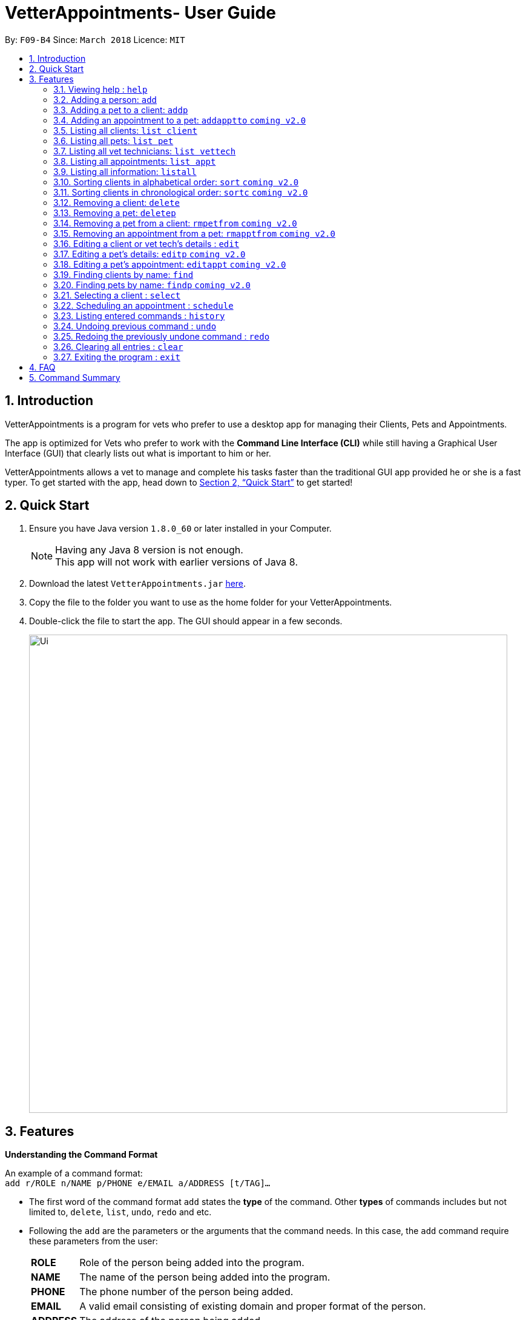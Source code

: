 = VetterAppointments- User Guide
:toc:
:toc-title:
:toc-placement: preamble
:sectnums:
:imagesDir: images
:stylesDir: stylesheets
:xrefstyle: full
:experimental:
ifdef::env-github[]
:tip-caption: :bulb:
:note-caption: :information_source:
endif::[]
:repoURL: https://github.com/CS2103JAN2018-F09-B4/main

By: `F09-B4`      Since: `March 2018`      Licence: `MIT`

== Introduction

VetterAppointments is a program for vets who prefer to use a desktop app for managing their Clients, Pets and Appointments. +

The app is optimized for Vets who prefer to work with the *Command Line Interface (CLI)* while still having a Graphical User Interface (GUI) that clearly lists out what is important to him or her. +

VetterAppointments allows a vet to manage and complete his tasks faster than the traditional GUI app provided he or she is a fast typer. To get started with the app, head down to <<Quick Start>> to get started!

== Quick Start

.  Ensure you have Java version `1.8.0_60` or later installed in your Computer.
+
[NOTE]
Having any Java 8 version is not enough. +
This app will not work with earlier versions of Java 8.
+
.  Download the latest `VetterAppointments.jar` link:{repoURL}/releases[here].
.  Copy the file to the folder you want to use as the home folder for your VetterAppointments.
.  Double-click the file to start the app. The GUI should appear in a few seconds.
+
image::Ui.png[width="790"]

[[Features]]
== Features

====
*Understanding the Command Format*

An example of a command format: +
`add r/ROLE n/NAME p/PHONE e/EMAIL a/ADDRESS [t/TAG]...`

* The first word of the command format `add` states the *type* of the command. Other *types* of commands includes but not limited to, `delete`, `list`, `undo`, `redo` and etc.

* Following the `add` are the parameters or the arguments that the command needs. In this case, the `add` command require these parameters from the user:
+

[horizontal]
*ROLE*:: Role of the person being added into the program. +
*NAME*:: The name of the person being added into the program. +
*PHONE*:: The phone number of the person being added. +
*EMAIL*:: A valid email consisting of existing domain and proper format of the person. +
*ADDRESS*:: The address of the person being added. +
*TAGS*:: (OPTIONAL)

* Parameters in uppercase states that the argument needs to be supplied by the user. They have a prefix on them like r/, n/, p/, e/, a/ and t/ that needs to be typed by the user. These prefixes tells the program the different parameter types.

* Parameters enclosed by square brackets like [t/TAG] suggests that the argument is *optional*. +
The user may choose to omit the parameter or add it.

* Parameters with ... appended to it, for example [t/TAG]... suggests that the parameter can be added multiple times. +
If the user chooses to do, he or she *should not* omit the prefix of the argument, for this instance, t/. +

* Parameters of the commands can be typed in any order that the user chooses as long as the prefix of the argument is not omitted.

====
'''
=== Viewing help : `help`

Command format: `help` +

Upon entering the `help` command, a User Guide manual will pop up displaying the available commands for the user. +

.A User Guide display upon entering `help` command. +
image::user_guide.PNG[width="790"]


=== Adding a person: `add`

Command format: `add r/ROLE n/NAME p/PHONE_NUMBER e/EMAIL a/ADDRESS [t/TAG]...` +


The `add` command will insert a new person's details into the program. The command expects these parameters when adding a new person: +

[horizontal]
*ROLE*:: VetterAppointment expects a role to be either a *VetTechnician* or a *Client*. +
*NAME*:: A name must be provided by the user for the person to be added. +
*PHONE*:: A phone number consisting of only numbers must be supplied by the user. +
*EMAIL*:: A valid email address must be provided with a valid domain and format. +
*ADDRESS*:: An address for the person to be added must be supplied by the user. +
*TAGS*:: The tags for the person to be added. This field can be omitted and used multiple times and should not contain any spaces. +

Here are some valid examples on how to use the `add` command:

* `add r/Client n/Alice Peterson p/91234567 e/alicepeter@email.com a/Blk 123, Bedok Reservoir St24` +
The user omits the tag parameters.
* `add r/Client n/Bradly Cooper p/91234567 e/bradlycooper@email.com t/friend t/dog_whisperer a/Blk 123, Bedok Reservoir St24` +
The user adds multiple tags.
* `add r/VetTechnician p/91234567 n/Carley Riady a/Blk 123, Bedok Reservoir St24 t/friend t/part_timer e/carlyriady@email.com` +
The user chooses to re-order the parameter of the command. +

=== Adding a pet to a client: `addp`

Command format: `addp pn/PET_NAME pa/PET_AGE pg/PET_GENDER t/PET_TAG...` +

The `addp` command adds a pet to the program.
The command expects these parameters when adding a pet to a client: +

[horizontal]
*PET NAME*:: The name of the pet to be added to a client must be supplied by the user. +
*PET AGE*:: The age of the pet must be supplied by the user. It must contain only numbers. +
*PET GENDER*:: The gender of the pet must be supplied by the user. It can only be male or female. +
*PET TAGS*:: The pet tags should be supplied by the user. Pet tags will represent the species and breed of the pet.

Here are some valid examples on how to use the `addp` command: +

* `addp pn/Garfield pa/10 pg/M t/cat t/tabby` +
The user chooses to add Garfield of age 10 and is a male. Garfield is a cat and a tabby. +
* `addp pn/Scooby Doo pa/5 pg/M t/dog t/great_dane` +
The user chooses to add another pet called Scooby Doo of age 5 and is a male. Scooby Doo is a dog and a great dane.

=== Adding an appointment to a pet: `addapptto` `coming v2.0`

Command format: `addapptto n/CLIENT_NAME pn/PET_NAME date/DATE (DD.MM.YYYY) time/TIME (HHMM) vettech/VET_TECHNICIAN_NAME cmt/COMMENTS` +

The `addapptto` command adds an appointment to a pet in the program. A pet should have only one appointment linked to it. +
The command expects these parameters when adding an appointment to a pet: +

[horizontal]
*CLIENT NAME*:: The name of the client of the pet name. +
*PET NAME*:: The name of an existing pet must be supplied by the user. +
*DATE*:: The date of the appointment must be supplied by the user in this format: DD/MM/YYYY +
*TIME*:: The time of the appointment must be supplied by the user in this format: HHMM +
*VET TECHNICIAN NAME*:: The name of the vet technician that is in-charge of the appointment. +
*COMMENTS*:: Comments must be supplied by the user to describe the kind of appointment. +

Here are some valid examples on using the `addapptto` command: +

* `addapptto n/Alice Peterson pn/Garfield date/01.02.2018 time/1430 vettech/Bob cmt/Sterilize the cat` +
The user chooses to add an appointment to Alice Peterson's pet called Garfield on 01.02.2018 at 1430HRS. Bob is the vet tech in-charge of this appointment, which is to sterilize Garfield.

=== Listing all clients: `list client`

Command format: `list client` +

The `list client` command will display all clients that are stored in the program.
It automatically switches to the client view tab so you can view all your clients at a glance.

=== Listing all pets: `list pet`

Command format: `list pet` +

The `list pet` command will display all pets that are stored in the program.
It automatically switches to the pet view tab so you can view all your pets at a glance.

=== Listing all vet technicians: `list vettech`

Command format: `list vettech` +

The `list vettech` command will display all vet technicians that are stored in the program.
It automatically switches to the vet technician tab so that you can view them at a glance.

=== Listing all appointments: `list appt`

Command format: `list appt` +

The `list appt` command will display all appointments that are pending for the user.
The list sorts upcoming appointments by date and then by time.

=== Listing all information: `listall`

Command format: `listall INDEX` +

The `listall` command will display all pets and appointments that are tagged to a client.
The command expects this parameter when called: +

[horizontal]
*INDEX*:: The index of the client that you wish to view the details of. This must be supplied by the user. +

Here is an example of using the command `listall`: +

* `listall 1`  +
Suppose there is only one client in the program and is stored at index 1. This command will then display all the information regarding the person at index one. +

=== Sorting clients in alphabetical order: `sort` `coming v2.0`

Command format: `sort` +

The `sort` command will sort all existing clients in the program in alphabetical order. By default, the program displays the list clients in chronological order. +

=== Sorting clients in chronological order: `sortc` `coming v2.0`

Command format: `sortc` +

The `sortc` command will sort all existing clients in the program in most recently added. This is the default ordering that is displayed in the program. +

=== Removing a client: `delete`

Command format: `delete INDEX` +

The `delete` command will remove a client from the program. Executing this command will remove all the pets associated to the client. +
The command expects this parameter when called: +

[horizontal]
*INDEX*:: The client's index in the program. This must be supplied by the user.

Here is an example of using the command `delete`: +

* `delete 1` +
Suppose there is only one person in the program called Alice Peterson and she has Garfield and Scooby Doo as her associated pets. This command will remove Alice, Garfield and Scooby Doo from the program.

=== Removing a pet: `deletep`

Command format: `deletep INDEX` +

The `deletep` command will remove a pet from the program. Executing this command will remove the pet from the program. +
The command expects this parameter when called: +

[horizontal]
*INDEX*:: The client's index in the program. This must be supplied by the user.

Here is an example of using the command `deletep`: +

* `deletep 1` +
Suppose there is only one pet in the program called Garfield, Garfield will be entirely removed from the program.

=== Removing a pet from a client: `rmpetfrom` `coming v2.0`

Command format: `rmpetfrom n/CLIENT_NAME pn/PET_NAME` +

The `rmpetfrom` command will remove a pet from a client. Once a pet is removed, the appointment (if any) associated to that pet will also be removed. The command expects these parameters when called: +

[horizontal]
*CLIENT NAME*:: The pet's client name to be removed. This must be supplied by the user. +
*PET NAME*:: The pet name of the specified client's name. This must be supplied by the user. +

Here is an example of using the command `rmpetfrom`: +

* `rmpetfrom n/Alice Peterson pn/Garfield` +
When this command is executed, Garfield, which is Alice Peterson's pet will be removed from the program. The appointment associated to Garfield will also be removed.

=== Removing an appointment from a pet: `rmapptfrom` `coming v2.0`

Command format: `rmapptfrom n/CLIENT_NAME pn/PET_NAME`

The `rmapptfrom` command removes an associated appointment from a pet. The command parameters are the same as `rmpetfrom`, see <<Removing a pet from a client: `rmpetfrom`>>. The command expects these parameters: +

[horizontal]
*CLIENT NAME*:: The pet's client name to be removed. This must be supplied by the user. +
*PET NAME*:: The pet name of the specified client's name. This must be supplied by the user. +

Here is an exammple of using the command `rmapptfrom`: +

* `rmpetfrom n/Bradly Cooper pn/Scooby Doo` +
When this command is executed, Scooby's Doo which is Bradly Cooper's pet's appointment will be removed.


=== Editing a client or vet tech's details : `edit`

Command format: `edit INDEX [n/ROLE] [n/NAME] [p/PHONE] [e/EMAIL] [a/ADDRESS] [t/TAG]...`

The `edit` command amends the detail of an existing person. The details of the specified person's index will be replaced with the supplied parameters from the user. The existing details will be override. The command expects these parameters: +
[horizontal]
*INDEX*:: The index of the person that the user wants to edit. It must be supplied by the user.
*ROLE*:: The new role of the person that the user wants. It need not be supplied by the user.
*NAME*:: The new name of the person that the user wants. It need not be supplied by the user.
*PHONE*:: The new phone number of the person that the user wants. It need not be supplied by the user.
*EMAIL*:: The new email of the person that the user wants. It need not be supplied by the user.
*ADDRESS*:: The new address of the person that the user wants. It need not be supplied by the user.
*TAGS*:: (OPTIONAL)

The `edit` command is very similar to the `add` command. Here are some examples on using the command: +

* `edit 1 n/VetTechnician e/newemail@email.com a/Blk 123, Clementi Ave 3 t/friend t/part_timer` +
Here the user chooses to amend person 1 and changed the person's role, email, address and tags.
* `edit 1 n/Client` +
Here the user chooses to only change the role of the person specified at index 1 and omits the remaining parameters.

=== Editing a pet's details: `editp` `coming v2.0`

Command format: `editp INDEX [pn/PET_NAME] [pa/PET_AGE] [pg/PET_GENDER] [t/PET_TAGS]...`

Similar to the `edit` command, the `editp` command amends the details of a specified pet of the specified owner. The command expects these parameters when executing: +

[horizontal]
*INDEX*:: The index of the pet that the user wants to amend. This must be supplied by the user.
*PET NAME*:: The new pet name the user wants to change. It need not be supplied by the user.
*PET AGE*:: The new pet age the user wants to change. It need not be supplied by the user.
*PET GENDER*:: The new pet gender the user wants to change. It need not be supplied by the user.
*PET TAGS*:: (OPTIONAL)

Here is an example of using the `editp` command: +

* `editp 1 pn/Jerry pa/2 pg/M` +
The user chooses to edit the pet of the first index and changed the existing name, age and gender to Jerry, 2 and male.

=== Editing a pet's appointment: `editappt` `coming v2.0`

Command format: `editappt n/CLIENT_NAME pn/PET_NAME [date/DATE (DD.MM.YYYY)] [time/TIME (HHMM)] [vettech/VET_TECHNICIAN_NAME] [cmt/COMMENTS]`

The `editappt` command edits the appointment date and detail of an existing pet. The command expects these parameters when executing: +

[horizontal]
*CLIENT NAME*:: The name of the pet's owner. This must be supplied by the user.
*PET NAME*:: The name of the pet. This must be supplied by the user.
*DATE*:: The new date of the new appointment in DD.MM.YYYY format. It need not be supplied by the user.
*TIME*:: The time of the new appointment in HHMM format. It need not be supplied by the user.
*VET TECHNICIAN*:: The name of the new vet technician in-charged of the new appointment. It need not be supplied by the user.
*COMMENTS*:: The new comments for the appointment. It need not be supplied by the user.


=== Finding clients by name: `find`

Command format: `find KEYWORD`

The `find` command displays all existing clients containing the keyword. The command expeccts these parameters: +

[horizontal]
*KEYWORD*:: The keyword to find the client. It must be supplied by the user.

Here is an example on how to use the `find` command: +

* `find alice` +
The user used the keyword alice to find all clients containing the word alice in their names.

[TIP]
The keyword is case insensitive.This means typing, "ALICE", "alice" or 'AlIcE" will result in the same output.

=== Finding pets by name: `findp` `coming v2.0`

Command format: `findp KEYWORD`

The `findp` command is similar to the `find` command. See <<Finding clients by name: `find`>>. The `findp` command displays all existing pets containing the keyword. The command expects these parameters:

[horizontal]
*KEYWORD*:: The keyword to find the pet. It must be supplied by the user.

Here is an example on how to use the command: +

* `findp Garf`
The user used the keyword Garf to find all pets containing the word Garf.
[TIP]
The keyword is case insensitive. This means typing, "GARF", "garf" or "GaRf" will result in the same output.


=== Selecting a client : `select`

Command format: `select INDEX` +

The `select` command selects the client identified by the index number. The command expects this parameter: +

[horizontal]
*INDEX*:: The index of the client that the user wants to amend. It must be supplied by the user.

Here is an example on using the command: +

* `select 1`

=== Scheduling an appointment : `schedule`

Schedules an appointment by specifying the date and time.
Format: schedule da/DATE tm/TIME

[NOTE]
====
The format for date should follow DD/MM/YYYY and for time should follow HHMM.
====

Examples:

* `schedule da/10/10/2018 tm/1500` +
Schedules an appointment on 10th October 2018 at 15:00.

=== Listing entered commands : `history`

Command format: `history` +

Lists all the commands that you have entered in reverse chronological order. +

[TIP]
====
Pressing the kbd:[&uarr;] and kbd:[&darr;] arrows will display the previous and next input respectively in the command box.
====

// tag::undoredo[]
=== Undoing previous command : `undo`

Command format: `undo` +

Restores the address book to the state before the previous _undoable_ command was executed. +

[NOTE]
====
Undoable commands: those commands that modify the address book's content: +
`add` `addp` `addapptto` `sort` `sortc` `rmc` `rmpetfrom` `rmapptfrom` `edit` `editp` `editappt` `clear`
====

=== Redoing the previously undone command : `redo`

Format: `redo` +

Reverses the most recent `undo` command. +

[NOTE]
====
Undoable commands: those commands that modify the address book's content: +
`add` `addp` `addapptto` `sort` `sortc` `rmc` `rmpetfrom` `rmapptfrom` `edit` `editp` `editappt` `clear`
====

=== Clearing all entries : `clear`

Command format: `clear` +

Clears all entries from the address book. +

[IMPORTANT]
`clear` command will remove *all* existing clients, pets, appointments and vet technicians stored in the program.

=== Exiting the program : `exit`

Command format: `exit` +

Exits the program. +

[TIP]
Exiting the program in the middle of a command will save the state. So there's nothing to worry about.



== FAQ

*Q*: How do I transfer my data to another Computer? +

*A*: Install the app in the other computer and overwrite the empty data file it creates with the file that contains the data of your previous VetterAppointments folder.

== Command Summary

[width="100%"]
|=======
|*Command* |*Command Format* |*Description*
|help |`help` |Displays the user guide.
|add |`add r/ROLE n/NAME p/PHONE e/EMAIL a/ADDRESS [t/TAG]…` |Adds a person into the program.
|addp |`addp n/CLIENT_NAME pn/PET_NAME pa/PET_AGE pg/PET_GENDER t/PET_TAG…​` |Adds a pet to a cient.
|addapptto |`addapptto n/CLIENT_NAME pn/PET_NAME date/DATE (DD.MM.YYYY) time/TIME (HHMM) vettech/VET_TECHNICIAN_NAME cmt/COMMENTS` |Adds an appointment to a pet.
|list client |`list client` |Lists all clients.
|list pet |`list pet` |Lists all pets.
|list vettech |`list vettech` |Lists all vet technicians.
|list appt |`list appt` |Lists all appointments.
|listall |`listall INDEX` |Lists all details for a particular client.
|sort |`sort` |Sorts the client list alphabetically.
|sortc |`sortc` |Sorts the client list chronologically.
|rmc |`rmc INDEX` |Remove a client.
|rmpetfrom |`rmpetfrom n/CLIENT_NAME pn/PET_NAME` |Removes a pet from a client.
|rmapptfrom |`rmapptfrom n/CLIENT_NAME pn/PET_NAME` |Removes an appointment from a pet.
|edit |`edit INDEX [n/ROLE] [n/NAME] [p/PHONE] [e/EMAIL] [a/ADDRESS] [t/TAG]…​` |Edits a person's details.
|editp |`editp INDEX [pn/PET_NAME] [pa/PET_AGE] [pg/PET_GENDER] [t/PET_TAGS]…​` |Edits a pet's details.
|editappt |`editappt n/CLIENT_NAME pn/PET_NAME [date/DATE (DD.MM.YYYY)] [time/TIME (HHMM)] [vettech/VET_TECHNICIAN_NAME] [cmt/COMMENTS]` |Edits an appointment's details.
|find |`find KEYWORD` |Finds a client with keyword.
|findp |`findp KEYWORD` |finds a pet with keyword.
|select |`select INDEX` |Selects an index.
|history |`history` |Lists the history of commands executed.
|undo |`undo` |Undo the previous command executed.
|redo |`redo` |Redo the undo command executed.
|clear |`clear` |Deletes all data of the program.
|exit |`exit` |Exits the program.
|=======
